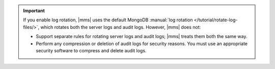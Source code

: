.. important::

   If you enable log rotation, |mms| uses the default MongoDB
   :manual:`log rotation </tutorial/rotate-log-files/>`, which rotates
   both the server logs and audit logs. However, |mms| does not:

   - Support separate rules for rotating server logs and audit logs;
     |mms| treats them both the same way.

   - Perform any compression or deletion of audit logs for security
     reasons. You must use an appropriate security software to compress
     and delete audit logs.
